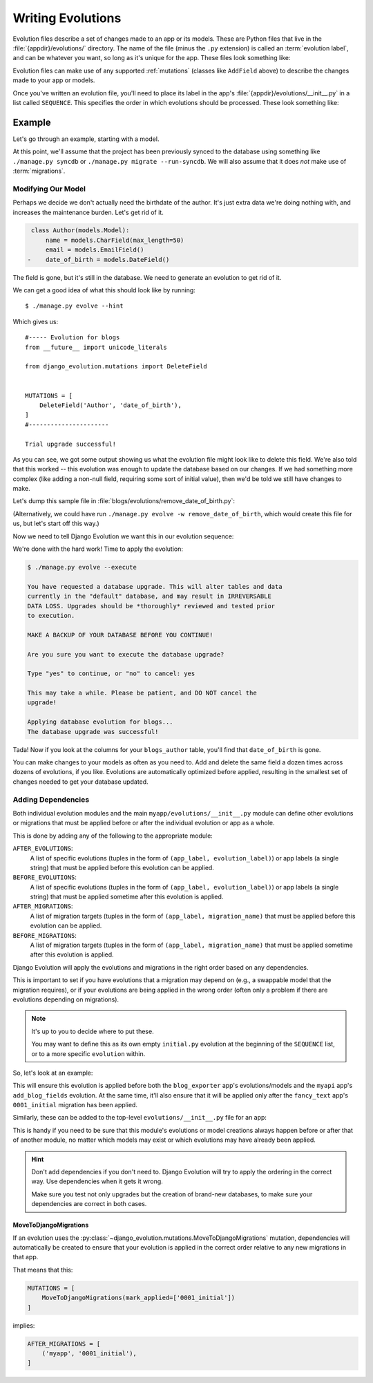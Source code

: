 ==================
Writing Evolutions
==================

Evolution files describe a set of changes made to an app or its models. These
are Python files that live in the :file:`{appdir}/evolutions/` directory.
The name of the file (minus the ``.py`` extension) is called an
:term:`evolution label`, and can be whatever you want, so long as it's unique
for the app. These files look something like:

.. code-block:: python
   :caption: myapp/evolutions/my_evolution.py

   from __future__ import unicode_literals

   from django_evolution.mutations import AddField


   MUTATIONS = [
       AddField('MyModel', 'my_field', models.CharField, max_length=100,
                null=True),
   ]


Evolution files can make use of any supported :ref:`mutations` (classes like
``AddField`` above) to describe the changes made to your app or models.

Once you've written an evolution file, you'll need to place its label in the
app's :file:`{appdir}/evolutions/__init__.py` in a list called ``SEQUENCE``.
This specifies the order in which evolutions should be processed. These look
something like:

.. code-block:: python
   :caption: myapp/evolutions/__init__.py

   from __future__ import unicode_literals

   SEQUENCE = [
       'my_evolution',
   ]


Example
=======

Let's go through an example, starting with a model.

.. code-block:: python
   :caption: blogs/models.py

   class Author(models.Model):
       name = models.CharField(max_length=50)
       email = models.EmailField()
       date_of_birth = models.DateField()


   class Entry(models.Model):
       headline = models.CharField(max_length=255)
       body_text = models.TextField()
       pub_date = models.DateTimeField()
       author = models.ForeignKey(Author)


At this point, we'll assume that the project has been previously synced to the
database using something like ``./manage.py syncdb`` or ``./manage.py migrate
--run-syncdb``. We will also assume that it does *not* make use of
:term:`migrations`.


Modifying Our Model
-------------------

Perhaps we decide we don't actually need the birthdate of the author. It's
just extra data we're doing nothing with, and increases the maintenance
burden. Let's get rid of it.


.. code-block:: diff

    class Author(models.Model):
        name = models.CharField(max_length=50)
        email = models.EmailField()
   -    date_of_birth = models.DateField()

The field is gone, but it's still in the database. We need to generate an
evolution to get rid of it.

We can get a good idea of what this should look like by running::

    $ ./manage.py evolve --hint


Which gives us::

    #----- Evolution for blogs
    from __future__ import unicode_literals

    from django_evolution.mutations import DeleteField


    MUTATIONS = [
        DeleteField('Author', 'date_of_birth'),
    ]
    #----------------------

    Trial upgrade successful!


As you can see, we got some output showing us what the evolution file might
look like to delete this field. We're also told that this worked -- this
evolution was enough to update the database based on our changes. If we had
something more complex (like adding a non-null field, requiring some sort of
initial value), then we'd be told we still have changes to make.

Let's dump this sample file in
:file:`blogs/evolutions/remove_date_of_birth.py`:

.. code-block:: python
   :caption: blogs/evolutions/remove_date_of_birth.py

   from __future__ import unicode_literals

   from django_evolution.mutations import DeleteField


   MUTATIONS = [
       DeleteField('Author', 'date_of_birth'),
   ]


(Alternatively, we could have run ``./manage.py evolve -w
remove_date_of_birth``, which would create this file for us, but let's start
off this way.)

Now we need to tell Django Evolution we want this in our evolution sequence:

.. code-block:: python
   :caption: blogs/evolutions/remove_date_of_birth.py

   from __future__ import unicode_literals

   SEQUENCE = [
       'remove_date_of_birth',
   ]


We're done with the hard work! Time to apply the evolution:


.. code-block::

   $ ./manage.py evolve --execute

   You have requested a database upgrade. This will alter tables and data
   currently in the "default" database, and may result in IRREVERSABLE
   DATA LOSS. Upgrades should be *thoroughly* reviewed and tested prior
   to execution.

   MAKE A BACKUP OF YOUR DATABASE BEFORE YOU CONTINUE!

   Are you sure you want to execute the database upgrade?

   Type "yes" to continue, or "no" to cancel: yes

   This may take a while. Please be patient, and DO NOT cancel the
   upgrade!

   Applying database evolution for blogs...
   The database upgrade was successful!


Tada! Now if you look at the columns for your ``blogs_author`` table, you'll
find that ``date_of_birth`` is gone.

You can make changes to your models as often as you need to. Add and delete
the same field a dozen times across dozens of evolutions, if you like.
Evolutions are automatically optimized before applied, resulting in the
smallest set of changes needed to get your database updated.


.. _evolution-dependencies:

Adding Dependencies
-------------------

.. versionadded:: 2.1

Both individual evolution modules and the main
``myapp/evolutions/__init__.py`` module can define other evolutions or
migrations that must be applied before or after the individual evolution or
app as a whole.

This is done by adding any of the following to the appropriate module:

``AFTER_EVOLUTIONS``:
    A list of specific evolutions (tuples in the form of
    ``(app_label, evolution_label)``) or app labels (a single string) that
    must be applied before this evolution can be applied.

``BEFORE_EVOLUTIONS``:
    A list of specific evolutions (tuples in the form of
    ``(app_label, evolution_label)``) or app labels (a single string) that
    must be applied sometime after this evolution is applied.

``AFTER_MIGRATIONS``:
    A list of migration targets (tuples in the form of
    ``(app_label, migration_name)`` that must be applied before this evolution
    can be applied.

``BEFORE_MIGRATIONS``:
    A list of migration targets (tuples in the form of
    ``(app_label, migration_name)`` that must be applied sometime after this
    evolution is applied.

Django Evolution will apply the evolutions and migrations in the right order
based on any dependencies.

This is important to set if you have evolutions that a migration may depend on
(e.g., a swappable model that the migration requires), or if your evolutions
are being applied in the wrong order (often only a problem if there are
evolutions depending on migrations).

.. note:: It's up to you to decide where to put these.

   You may want to define this as its own empty ``initial.py`` evolution
   at the beginning of the ``SEQUENCE`` list, or to a more specific
   ``evolution`` within.


So, let's look at an example:

.. code-block:: python
   :caption: blogs/evolutions/add_my_field.py

   from __future__ import unicode_literals

   from django_evolution.mutations import ...


   BEFORE_EVOLUTIONS = [
       'blog_exporter',
       ('myapi', 'add_blog_fields'),
   ]

   AFTER_MIGRATIONS = [
       ('fancy_text', '0001_initial'),
   ]

   MUTATIONS = [
       ...
   ]


This will ensure this evolution is applied before both the ``blog_exporter``
app's evolutions/models and the ``myapi`` app's ``add_blog_fields`` evolution.
At the same time, it'll also ensure that it will be applied only after the
``fancy_text`` app's ``0001_initial`` migration has been applied.

Similarly, these can be added to the top-level ``evolutions/__init__.py`` file
for an app:

.. code-block:: python
   :caption: blogs/evolutions/__init__.py

   from __future__ import unicode_literals


   BEFORE_EVOLUTIONS = [
       'blog_exporter',
       ('myapi', 'add_blog_fields'),
   ]

   AFTER_MIGRATIONS = [
       ('fancy_text', '0001_initial'),
   ]

   SEQUENCE = [
       'add_my_field',
   ]

This is handy if you need to be sure that this module's evolutions or model
creations always happen before or after that of another module, no matter
which models may exist or which evolutions may have already been applied.


.. hint::

   Don't add dependencies if you don't need to. Django Evolution will try to
   apply the ordering in the correct way. Use dependencies when it gets it
   wrong.

   Make sure you test not only upgrades but the creation of brand-new
   databases, to make sure your dependencies are correct in both cases.


MoveToDjangoMigrations
~~~~~~~~~~~~~~~~~~~~~~

If an evolution uses the
:py:class:`~django_evolution.mutations.MoveToDjangoMigrations` mutation,
dependencies will automatically be created to ensure that your evolution is
applied in the correct order relative to any new migrations in that app.

That means that this:

.. code-block:: python

   MUTATIONS = [
       MoveToDjangoMigrations(mark_applied=['0001_initial'])
   ]


implies:

.. code-block:: python

   AFTER_MIGRATIONS = [
       ('myapp', '0001_initial'),
   ]
